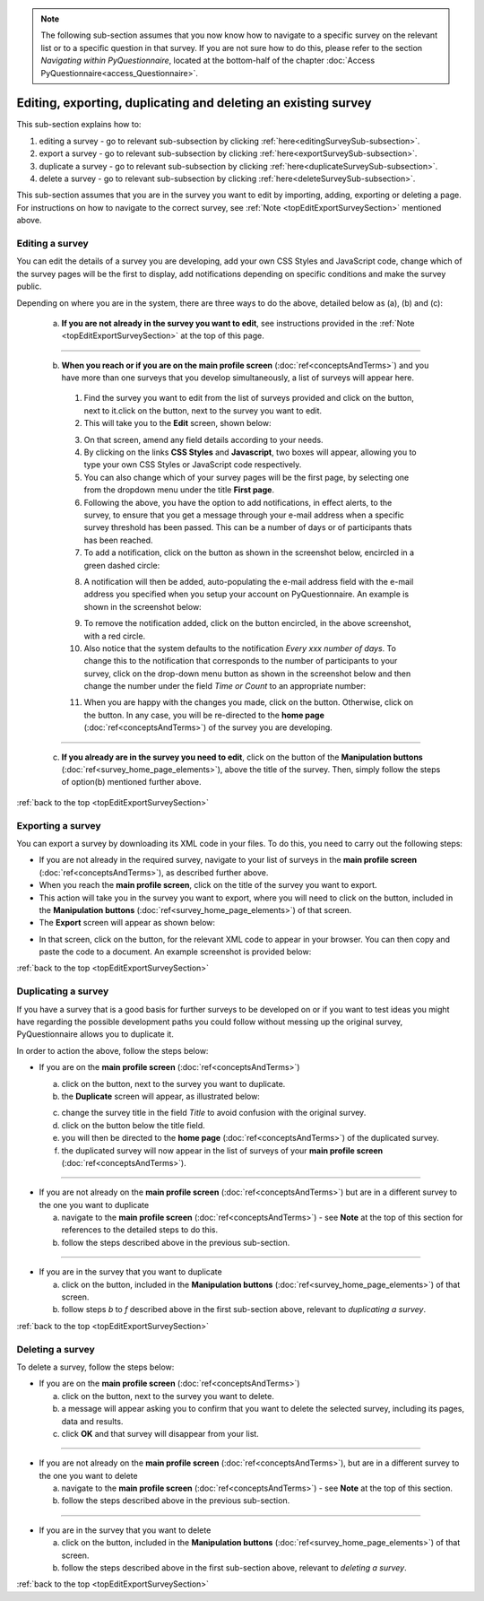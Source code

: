 .. _topEditExportSurveySection:

.. note::
	
   The following sub-section assumes that you now know how to navigate to a specific survey on the relevant list or to a specific question in that survey. If you are not sure how to do this, please refer to the section *Navigating within PyQuestionnaire*, located at the bottom-half of the chapter :doc:`Access PyQuestionnaire<access_Questionnaire>`.

Editing, exporting, duplicating and deleting an existing survey
--------------------------------------------------------------------------
.. manipulation buttons
.. |export| image:: ../_static/user/exportButton.png
.. |duplicate| image:: ../_static/user/duplicateButton.png
.. |delete| image:: ../_static/user/deleteButton.png
.. |browseButton| image:: ../_static/user/browseButton.png
.. |downloadXML| image:: ../_static/user/downloadXML.png   
.. |edit| image:: ../_static/user/editButton.png
.. |update| image:: ../_static/user/updateButton.png
.. |dontUpdate| image:: ../_static/user/dontUpdateButton.png
.. |addNotificationButton| image:: ../_static/user/addNotificationButton.png
.. |deleteNotificationButton| image:: ../_static/user/deleteNotificationButton.png
   
This sub-section explains how to:

1. editing a survey - go to relevant sub-subsection by clicking :ref:`here<editingSurveySub-subsection>`. 

2. export a survey - go to relevant sub-subsection by clicking :ref:`here<exportSurveySub-subsection>`. 

3. duplicate a survey - go to relevant sub-subsection by clicking :ref:`here<duplicateSurveySub-subsection>`.

4. delete a survey - go to relevant sub-subsection by clicking :ref:`here<deleteSurveySub-subsection>`. 

This sub-section assumes that you are in the survey you want to edit by importing, adding, exporting or deleting a page. For instructions on how to navigate to the correct survey, see :ref:`Note <topEditExportSurveySection>` mentioned above.
  
.. _editingSurveySub-subsection:

Editing a survey
^^^^^^^^^^^^^^^^
You can edit the details of a survey you are developing, add your own CSS Styles and JavaScript code, change which of the survey pages will be the first to display, add notifications depending on specific conditions and make the survey public. 

Depending on where you are in the system, there are three ways to do the above, detailed below as (a), (b) and (c):

	(a) **If you are not already in the survey you want to edit**, see instructions provided in the :ref:`Note <topEditExportSurveySection>` at the top of this page.
	
----------------------------------------------------------------------------------------------------------------------------------------

	(b) **When you reach or if you are on the main profile screen** (:doc:`ref<conceptsAndTerms>`)  and you have more than one surveys that you develop simultaneously, a list of surveys will appear here.
	
	  1. Find the survey you want to edit from the list of surveys provided and click on the |edit| button, next to it.click on the |edit| button, next to the survey you want to edit.

	  2. This will take you to the **Edit** screen, shown below:
 
	  .. image:: ../_static/user/editSurveyScreen.png
		 :align: center
   
	  3. On that screen, amend any field details according to your needs. 

	  4. By clicking on the links **CSS Styles** and **Javascript**, two boxes will appear, allowing you to type your own CSS Styles or JavaScript code respectively.

	  5. You can also change which of your survey pages will be the first page, by selecting one from the dropdown menu under the title **First page**.
	
	  6. Following the above, you have the option to add notifications, in effect alerts, to the survey, to ensure that you get a message through your e-mail address when a specific survey threshold has been passed. This can be a number of days or of participants thats has been reached.
	
	  7. To add a notification, click on the button as shown in the screenshot below, encircled in a green dashed circle:
	
	  .. image:: ../_static/user/notificationsExampleOne.png
	     :align: center
	   
	  8. A notification will then be added, auto-populating the e-mail address field with the e-mail address you specified when you setup your account on PyQuestionnaire. An example is shown in the screenshot below:
	
	  .. image:: ../_static/user/addedNotificationExample.png
	     :align: center
	
	  9. To remove the notification added, click on the button encircled, in the above screenshot, with a red circle.
	
	  10. Also notice that the system defaults to the notification *Every xxx number of days*. To change this to the notification that corresponds to the number of participants to your survey, click on the drop-down menu button as shown in the screenshot below and then change the number under the field *Time or Count* to an appropriate number:
	
	  .. image:: ../_static/user/notificationsOptions.png
	     :align: center

	  11. When you are happy with the changes you made, click on the |update| button. Otherwise, click on the |dontUpdate| button. In any case, you will be re-directed to the **home page** (:doc:`ref<conceptsAndTerms>`)  of the survey you are developing.

----------------------------------------------------------------------------------------------------------------------------------------
	  
	(c) **If you already are in the survey you need to edit**, click on the |edit| button of the **Manipulation buttons** (:doc:`ref<survey_home_page_elements>`), above the title of the survey. Then, simply follow the steps of option(b) mentioned further above.
	
:ref:`back to the top <topEditExportSurveySection>`

.. _exportSurveySub-subsection:

Exporting a survey
^^^^^^^^^^^^^^^^^^
You can export a survey by downloading its XML code in your files. To do this, you need to carry out the following steps:

- If you are not already in the required survey, navigate to your list of surveys in the **main profile screen** (:doc:`ref<conceptsAndTerms>`), as described further above.

- When you reach the **main profile screen**, click on the title of the survey you want to export.

- This action will take you in the survey you want to export, where you will need to click on the |export| button, included in the **Manipulation buttons** (:doc:`ref<survey_home_page_elements>`) of that screen.
   
- The **Export** screen will appear as shown below:

.. image:: ../_static/user/exportScreen.png
   :align: center
	   
- In that screen, click on the |downloadXML| button, for the relevant XML code to appear in your browser. You can then copy and paste the code to a document. An example screenshot is provided below:

.. image:: ../_static/user/XMLCodeExample.png
   :align: center

:ref:`back to the top <topEditExportSurveySection>`
 
.. _duplicateSurveySub-subsection:

Duplicating a survey
^^^^^^^^^^^^^^^^^^^^
If you have a survey that is a good basis for further surveys to be developed on or if you want to test ideas you might have regarding the possible development paths you could follow without messing up the original survey, PyQuestionnaire allows you to duplicate it.

In order to action the above, follow the steps below:
  
- If you are on the **main profile screen** (:doc:`ref<conceptsAndTerms>`)
 
  a) click on the |duplicate| button, next to the survey you want to duplicate. 
   
  b) the **Duplicate** screen will appear, as illustrated below:

  .. image:: ../_static/user/duplicateScreen.png
	 :align: center

  c) change the survey title in the field *Title* to avoid confusion with the original survey.
  
  d) click on the |duplicate| button below the title field.
  
  e) you will then be directed to the **home page** (:doc:`ref<conceptsAndTerms>`) of the duplicated survey.
  
  f) the duplicated survey will now appear in the list of surveys of your **main profile screen**  (:doc:`ref<conceptsAndTerms>`).

----------------------------------------------------------------------------------------------------------------------------------------
  
- If you are not already on the **main profile screen**  (:doc:`ref<conceptsAndTerms>`) but are in a different survey to the one you want to duplicate

  a) navigate to the **main profile screen** (:doc:`ref<conceptsAndTerms>`) - see **Note** at the top of this section for references to the detailed steps to do this.
  
  b) follow the steps described above in the previous sub-section.

----------------------------------------------------------------------------------------------------------------------------------------

- If you are in the survey that you want to duplicate

  a) click on the |duplicate| button, included in the **Manipulation buttons** (:doc:`ref<survey_home_page_elements>`) of that screen.
  
  b) follow steps *b* to *f* described above in the first sub-section above, relevant to *duplicating a survey*.

:ref:`back to the top <topEditExportSurveySection>`
  
.. _deleteSurveySub-subsection:

Deleting a survey
^^^^^^^^^^^^^^^^^
To delete a survey, follow the steps below:

- If you are on the **main profile screen**  (:doc:`ref<conceptsAndTerms>`)

  a) click on the |delete| button, next to the survey you want to delete. 
   
  b) a message will appear asking you to confirm that you want to delete the selected survey, including its pages, data and results.

  c) click **OK** and that survey will disappear from your list. 
 
-----------------------------------------------------------------------------------------------------------------------------------------
 
- If you are not already on the **main profile screen**  (:doc:`ref<conceptsAndTerms>`), but are in a different survey to the one you want to delete

  a) navigate to the **main profile screen** (:doc:`ref<conceptsAndTerms>`) - see **Note** at the top of this section.
  
  b) follow the steps described above in the previous sub-section.

-----------------------------------------------------------------------------------------------------------------------------------------

- If you are in the survey that you want to delete

  a) click on the |delete| button, included in the **Manipulation buttons** (:doc:`ref<survey_home_page_elements>`) of that screen.
  
  b) follow the steps described above in the first sub-section above, relevant to *deleting a survey*.
  
:ref:`back to the top <topEditExportSurveySection>`